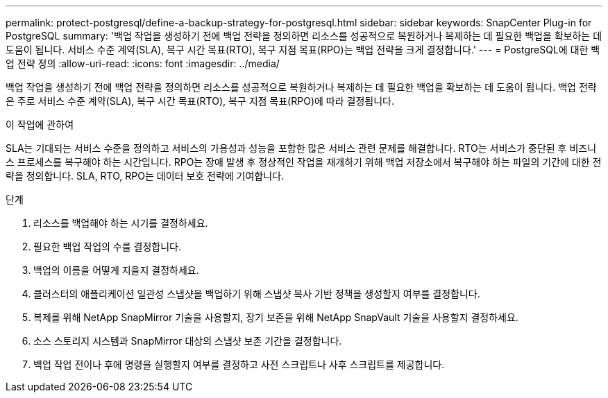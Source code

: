 ---
permalink: protect-postgresql/define-a-backup-strategy-for-postgresql.html 
sidebar: sidebar 
keywords: SnapCenter Plug-in for PostgreSQL 
summary: '백업 작업을 생성하기 전에 백업 전략을 정의하면 리소스를 성공적으로 복원하거나 복제하는 데 필요한 백업을 확보하는 데 도움이 됩니다.  서비스 수준 계약(SLA), 복구 시간 목표(RTO), 복구 지점 목표(RPO)는 백업 전략을 크게 결정합니다.' 
---
= PostgreSQL에 대한 백업 전략 정의
:allow-uri-read: 
:icons: font
:imagesdir: ../media/


[role="lead"]
백업 작업을 생성하기 전에 백업 전략을 정의하면 리소스를 성공적으로 복원하거나 복제하는 데 필요한 백업을 확보하는 데 도움이 됩니다.  백업 전략은 주로 서비스 수준 계약(SLA), 복구 시간 목표(RTO), 복구 지점 목표(RPO)에 따라 결정됩니다.

.이 작업에 관하여
SLA는 기대되는 서비스 수준을 정의하고 서비스의 가용성과 성능을 포함한 많은 서비스 관련 문제를 해결합니다.  RTO는 서비스가 중단된 후 비즈니스 프로세스를 복구해야 하는 시간입니다.  RPO는 장애 발생 후 정상적인 작업을 재개하기 위해 백업 저장소에서 복구해야 하는 파일의 기간에 대한 전략을 정의합니다.  SLA, RTO, RPO는 데이터 보호 전략에 기여합니다.

.단계
. 리소스를 백업해야 하는 시기를 결정하세요.
. 필요한 백업 작업의 수를 결정합니다.
. 백업의 이름을 어떻게 지을지 결정하세요.
. 클러스터의 애플리케이션 일관성 스냅샷을 백업하기 위해 스냅샷 복사 기반 정책을 생성할지 여부를 결정합니다.
. 복제를 위해 NetApp SnapMirror 기술을 사용할지, 장기 보존을 위해 NetApp SnapVault 기술을 사용할지 결정하세요.
. 소스 스토리지 시스템과 SnapMirror 대상의 스냅샷 보존 기간을 결정합니다.
. 백업 작업 전이나 후에 명령을 실행할지 여부를 결정하고 사전 스크립트나 사후 스크립트를 제공합니다.

